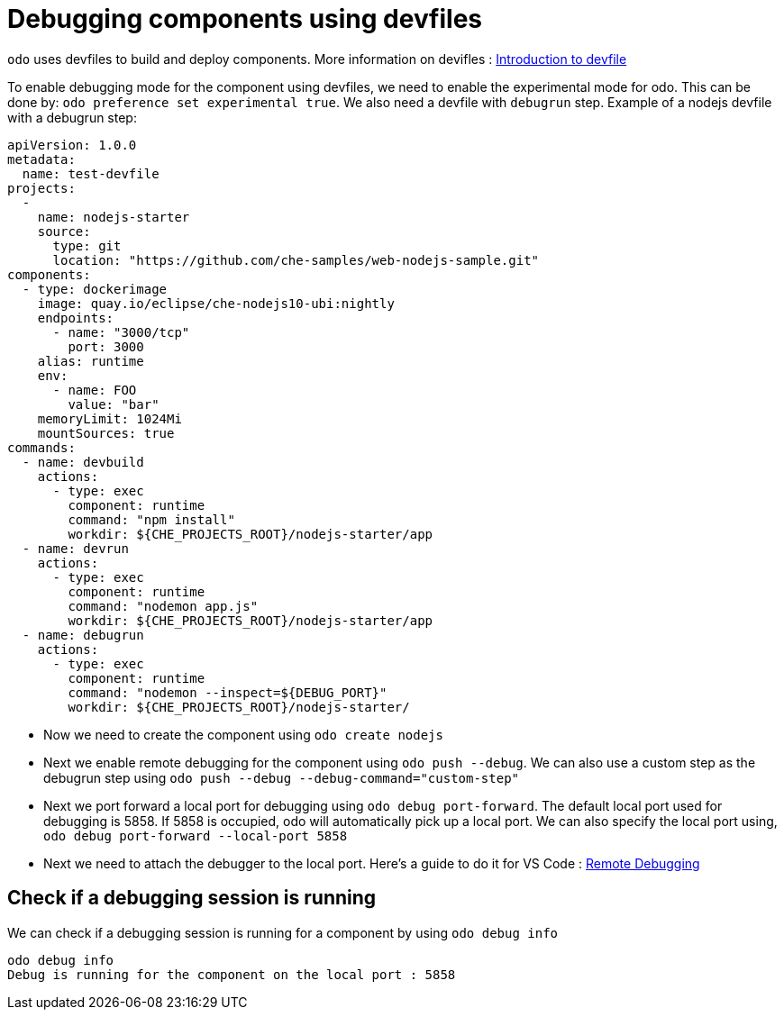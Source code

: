 # Debugging components using devfiles

`odo` uses devfiles to build and deploy components. More information on devifles : https://redhat-developer.github.io/devfile/[Introduction to devfile]

To enable debugging mode for the component using devfiles, we need to enable the experimental mode for odo. This can be done by: `odo preference set experimental true`. We also need a devfile with `debugrun` step. Example of a nodejs devfile with a debugrun step:

```yaml
apiVersion: 1.0.0
metadata:
  name: test-devfile
projects:
  -
    name: nodejs-starter
    source:
      type: git
      location: "https://github.com/che-samples/web-nodejs-sample.git"
components:
  - type: dockerimage
    image: quay.io/eclipse/che-nodejs10-ubi:nightly
    endpoints:
      - name: "3000/tcp"
        port: 3000
    alias: runtime
    env:
      - name: FOO
        value: "bar"
    memoryLimit: 1024Mi
    mountSources: true
commands:
  - name: devbuild
    actions:
      - type: exec
        component: runtime
        command: "npm install"
        workdir: ${CHE_PROJECTS_ROOT}/nodejs-starter/app
  - name: devrun
    actions:
      - type: exec
        component: runtime
        command: "nodemon app.js"
        workdir: ${CHE_PROJECTS_ROOT}/nodejs-starter/app
  - name: debugrun
    actions:
      - type: exec
        component: runtime
        command: "nodemon --inspect=${DEBUG_PORT}"
        workdir: ${CHE_PROJECTS_ROOT}/nodejs-starter/
```

- Now we need to create the component using `odo create nodejs`
- Next we enable remote debugging for the component using `odo push --debug`. We can also use a custom step as the debugrun step using `odo push --debug --debug-command="custom-step"`
- Next we port forward a local port for debugging using `odo debug port-forward`. The default local port used for debugging is 5858. If 5858 is occupied, odo will automatically pick up a local port. We can also specify the local port using, `odo debug port-forward --local-port 5858`
- Next we need to attach the debugger to the local port. Here's a guide to do it for VS Code : https://code.visualstudio.com/docs/nodejs/nodejs-debugging#_remote-debugging[Remote Debugging]

## Check if a debugging session is running

We can check if a debugging session is running for a component by using `odo debug info`

```
odo debug info
Debug is running for the component on the local port : 5858
```